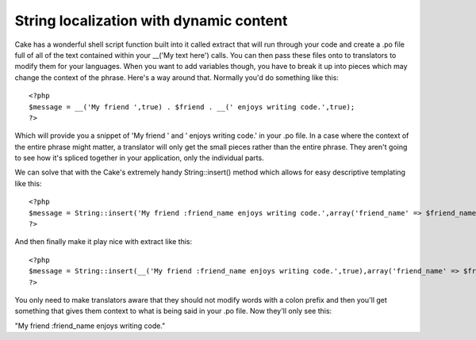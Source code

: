 String localization with dynamic content
========================================

Cake has a wonderful shell script function built into it called
extract that will run through your code and create a .po file full of
all of the text contained within your __('My text here') calls. You
can then pass these files onto to translators to modify them for your
languages. When you want to add variables though, you have to break it
up into pieces which may change the context of the phrase. Here's a
way around that.
Normally you'd do something like this:

::

    
    <?php
    $message = __('My friend ',true) . $friend . __(' enjoys writing code.',true);
    ?>

Which will provide you a snippet of 'My friend ' and ' enjoys writing
code.' in your .po file. In a case where the context of the entire
phrase might matter, a translator will only get the small pieces
rather than the entire phrase. They aren't going to see how it's
spliced together in your application, only the individual parts.

We can solve that with the Cake's extremely handy String::insert()
method which allows for easy descriptive templating like this:

::

    
    <?php
    $message = String::insert('My friend :friend_name enjoys writing code.',array('friend_name' => $friend_name));
    ?>

And then finally make it play nice with extract like this:

::

    
    <?php
    $message = String::insert(__('My friend :friend_name enjoys writing code.',true),array('friend_name' => $friend_name));
    ?>

You only need to make translators aware that they should not modify
words with a colon prefix and then you'll get something that gives
them context to what is being said in your .po file. Now they'll only
see this:

"My friend :friend_name enjoys writing code."


.. author:: brightball
.. categories:: articles, snippets
.. tags:: Localization,Internationalization,po,brightball,il,Snippets

